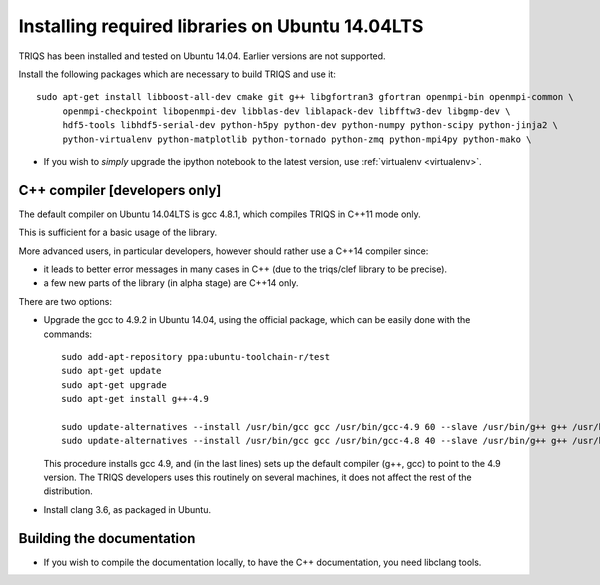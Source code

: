 .. index:: ubuntu

.. _Ubuntu :

.. highlight:: bash

Installing required libraries on Ubuntu 14.04LTS
===================================================

TRIQS has been installed and tested on Ubuntu 14.04. Earlier versions are not supported.

Install the following packages which are necessary to build TRIQS and use it::

  sudo apt-get install libboost-all-dev cmake git g++ libgfortran3 gfortran openmpi-bin openmpi-common \
       openmpi-checkpoint libopenmpi-dev libblas-dev liblapack-dev libfftw3-dev libgmp-dev \
       hdf5-tools libhdf5-serial-dev python-h5py python-dev python-numpy python-scipy python-jinja2 \
       python-virtualenv python-matplotlib python-tornado python-zmq python-mpi4py python-mako \


* If you wish to *simply* upgrade the ipython notebook to the latest version,
  use :ref:`virtualenv <virtualenv>`.


C++ compiler [developers only]
---------------------------------

The default compiler on  Ubuntu 14.04LTS is gcc 4.8.1, which compiles TRIQS in C++11 mode only.

This is sufficient for a basic usage of the library.

More advanced users, in particular developers, however should rather use a C++14 compiler since:

* it leads to better error messages in many cases in C++ (due to the triqs/clef library to be precise).

* a few new parts of the library (in alpha stage) are C++14 only.

There are two options:


* Upgrade the gcc to 4.9.2 in Ubuntu 14.04, using the official package, which can be easily done with the commands::

    sudo add-apt-repository ppa:ubuntu-toolchain-r/test
    sudo apt-get update
    sudo apt-get upgrade
    sudo apt-get install g++-4.9

    sudo update-alternatives --install /usr/bin/gcc gcc /usr/bin/gcc-4.9 60 --slave /usr/bin/g++ g++ /usr/bin/g++-4.9
    sudo update-alternatives --install /usr/bin/gcc gcc /usr/bin/gcc-4.8 40 --slave /usr/bin/g++ g++ /usr/bin/g++-4.8

  This procedure installs gcc 4.9, and (in the last lines) sets up the default compiler (g++, gcc) to point 
  to the 4.9 version. The TRIQS developers uses this routinely on several machines, it does not affect the rest of the distribution.

* Install clang 3.6, as packaged in Ubuntu.
  

Building the documentation
-------------------------------

* If you wish to compile the documentation locally, to have the C++ documentation, you need libclang tools.

